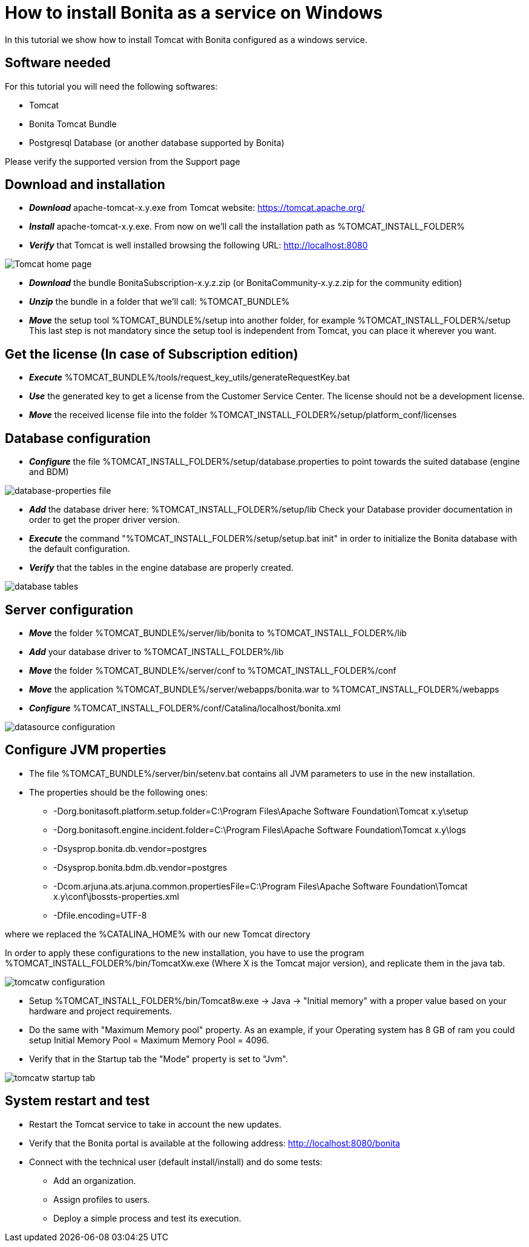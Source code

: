 = How to install Bonita as a service on Windows
:description: In this tutorial we show how to install Tomcat with Bonita configured as a windows service.

In this tutorial we show how to install Tomcat with Bonita configured as a windows service.

== Software needed

For this tutorial you will need the following softwares:

* Tomcat
* Bonita Tomcat Bundle
* Postgresql Database (or another database supported by Bonita)

Please verify the supported version from the Support page

== Download and installation

* *_Download_* apache-tomcat-x.y.exe from Tomcat website: https://tomcat.apache.org/
* *_Install_* apache-tomcat-x.y.exe. From now on we'll call the installation path as %TOMCAT_INSTALL_FOLDER%
* *_Verify_* that Tomcat is well installed browsing the following URL: http://localhost:8080

image::images/bonita-as-windows-service/tomcatHome.png[Tomcat home page]

* *_Download_* the bundle BonitaSubscription-x.y.z.zip (or BonitaCommunity-x.y.z.zip for the community edition)
* *_Unzip_* the bundle in a folder that we'll call: %TOMCAT_BUNDLE%
* *_Move_* the setup tool %TOMCAT_BUNDLE%/setup into another folder, for example %TOMCAT_INSTALL_FOLDER%/setup
This last step is not mandatory since the setup tool is independent from Tomcat, you can place it wherever you want.

== Get the license (In case of Subscription edition)

* *_Execute_* %TOMCAT_BUNDLE%/tools/request_key_utils/generateRequestKey.bat
* *_Use_* the generated key to get a license from the Customer Service Center. The license should not be a development license.
* *_Move_* the received license file into the folder %TOMCAT_INSTALL_FOLDER%/setup/platform_conf/licenses

== Database configuration

* *_Configure_* the file %TOMCAT_INSTALL_FOLDER%/setup/database.properties to point towards the suited database (engine and BDM)

image::images/bonita-as-windows-service/databaseProperties.png[database-properties file]

* *_Add_* the database driver here: %TOMCAT_INSTALL_FOLDER%/setup/lib
Check your Database provider documentation in order to get the proper driver version.
* *_Execute_* the command "%TOMCAT_INSTALL_FOLDER%/setup/setup.bat init" in order to initialize the Bonita database with the default configuration.
* *_Verify_* that the tables in the engine database are properly created.

image::images/bonita-as-windows-service/postgresTables.png[database tables]

== Server configuration

* *_Move_* the folder %TOMCAT_BUNDLE%/server/lib/bonita to %TOMCAT_INSTALL_FOLDER%/lib
* *_Add_* your database driver to %TOMCAT_INSTALL_FOLDER%/lib
* *_Move_* the folder %TOMCAT_BUNDLE%/server/conf to %TOMCAT_INSTALL_FOLDER%/conf
* *_Move_* the application %TOMCAT_BUNDLE%/server/webapps/bonita.war to %TOMCAT_INSTALL_FOLDER%/webapps
* *_Configure_* %TOMCAT_INSTALL_FOLDER%/conf/Catalina/localhost/bonita.xml

image::images/bonita-as-windows-service/bonitaXml.png[datasource configuration]

== Configure JVM properties

* The file %TOMCAT_BUNDLE%/server/bin/setenv.bat contains all JVM parameters to use in the new installation.
* The properties should be the following ones:
 ** -Dorg.bonitasoft.platform.setup.folder=C:\Program Files\Apache Software Foundation\Tomcat x.y\setup
 ** -Dorg.bonitasoft.engine.incident.folder=C:\Program Files\Apache Software Foundation\Tomcat x.y\logs
 ** -Dsysprop.bonita.db.vendor=postgres
 ** -Dsysprop.bonita.bdm.db.vendor=postgres
 ** -Dcom.arjuna.ats.arjuna.common.propertiesFile=C:\Program Files\Apache Software Foundation\Tomcat x.y\conf\jbossts-properties.xml
 ** -Dfile.encoding=UTF-8

where we replaced the %CATALINA_HOME% with our new Tomcat directory

In order to apply these configurations to the new installation, you have to use the program %TOMCAT_INSTALL_FOLDER%/bin/TomcatXw.exe (Where X is the Tomcat major version), and replicate them in the java tab.

image::images/bonita-as-windows-service/tomcatw.png[tomcatw configuration]

* Setup %TOMCAT_INSTALL_FOLDER%/bin/Tomcat8w.exe \-> Java \-> "Initial memory" with a proper value based on your hardware and project requirements.
* Do the same with "Maximum Memory pool" property.
As an example, if your Operating system has 8 GB of ram you could setup Initial Memory Pool = Maximum Memory Pool = 4096.
* Verify that in the Startup tab the "Mode" property is set to "Jvm".

image::images/bonita-as-windows-service/tomcatWStartup.png[tomcatw startup tab]

== System restart and test

* Restart the Tomcat service to take in account the new updates.
* Verify that the Bonita portal is available at the following address:
http://localhost:8080/bonita
* Connect with the technical user (default install/install) and do some tests:
 ** Add an organization.
 ** Assign profiles to users.
 ** Deploy a simple process and test its execution.

